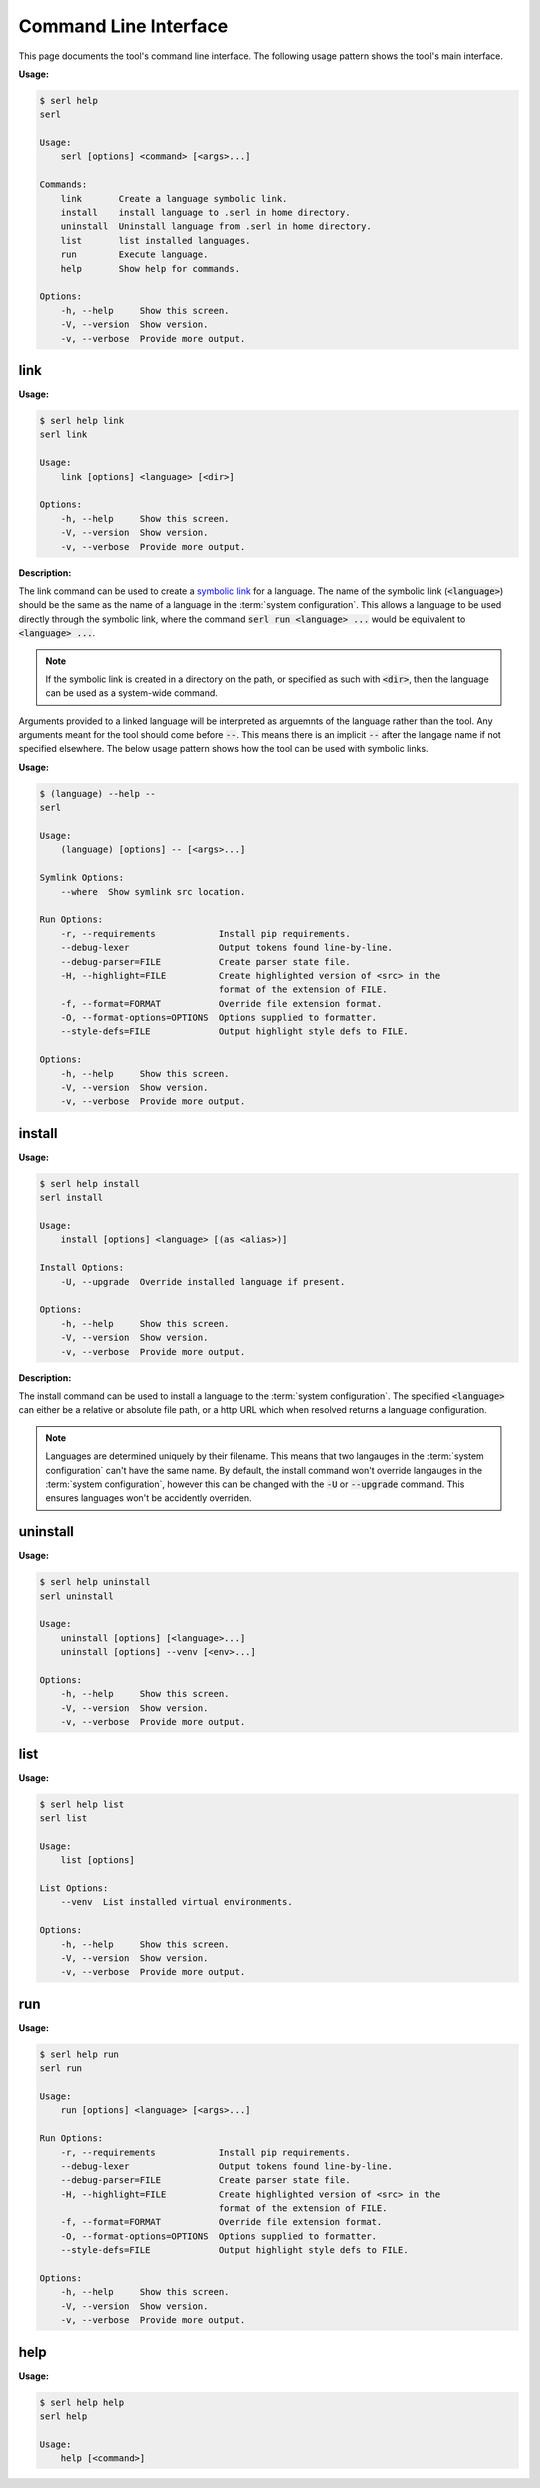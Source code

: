 Command Line Interface
======================

This page documents the tool's command line interface. 
The following usage pattern shows the tool's main interface.

:Usage:

.. code-block:: console
  
  $ serl help
  serl

  Usage:
      serl [options] <command> [<args>...]

  Commands:
      link       Create a language symbolic link.
      install    install language to .serl in home directory.
      uninstall  Uninstall language from .serl in home directory.       
      list       list installed languages.
      run        Execute language.
      help       Show help for commands.

  Options:
      -h, --help     Show this screen.
      -V, --version  Show version.
      -v, --verbose  Provide more output.


link
----
:Usage:

.. code-block:: console

  $ serl help link
  serl link

  Usage:
      link [options] <language> [<dir>]

  Options:
      -h, --help     Show this screen.
      -V, --version  Show version.
      -v, --verbose  Provide more output.

:Description:

The link command can be used to create a `symbolic link <https://en.wikipedia.org/wiki/Symbolic_link>`_ for a language.
The name of the symbolic link (:code:`<language>`) should be the same as the name of a language in the :term:`system configuration`.
This allows a language to be used directly through the symbolic link, where the command :code:`serl run <language> ...` would be equivalent to :code:`<language> ...`.

.. Note::
  If the symbolic link is created in a directory on the path, or specified as such with :code:`<dir>`, then the language can be used as a system-wide command.

Arguments provided to a linked language will be interpreted as arguemnts of the language rather than the tool.
Any arguments meant for the tool should come before :code:`--`. 
This means there is an implicit :code:`--` after the langage name if not specified elsewhere.
The below usage pattern shows how the tool can be used with symbolic links.

:Usage:

.. code-block:: console

  $ (language) --help --
  serl

  Usage:
      (language) [options] -- [<args>...]

  Symlink Options:
      --where  Show symlink src location.

  Run Options:
      -r, --requirements            Install pip requirements.
      --debug-lexer                 Output tokens found line-by-line.
      --debug-parser=FILE           Create parser state file.
      -H, --highlight=FILE          Create highlighted version of <src> in the
                                    format of the extension of FILE.
      -f, --format=FORMAT           Override file extension format.
      -O, --format-options=OPTIONS  Options supplied to formatter.
      --style-defs=FILE             Output highlight style defs to FILE.

  Options:
      -h, --help     Show this screen.
      -V, --version  Show version.
      -v, --verbose  Provide more output.

install
-------
:Usage:

.. code-block:: console

  $ serl help install
  serl install

  Usage:
      install [options] <language> [(as <alias>)]

  Install Options:
      -U, --upgrade  Override installed language if present.

  Options:
      -h, --help     Show this screen.
      -V, --version  Show version.
      -v, --verbose  Provide more output.

:Description:

The install command can be used to install a language to the :term:`system configuration`.
The specified :code:`<language>` can either be a relative or absolute file path, or a http URL which when resolved returns a language configuration.

.. Note::
  Languages are determined uniquely by their filename.
  This means that two langauges in the :term:`system configuration` can't have the same name.
  By default, the install command won't override langauges in the :term:`system configuration`, however this can be changed with the :code:`-U` or :code:`--upgrade` command.
  This ensures languages won't be accidently overriden.

uninstall
---------
:Usage:

.. code-block:: console

  $ serl help uninstall
  serl uninstall

  Usage:
      uninstall [options] [<language>...]
      uninstall [options] --venv [<env>...]

  Options:
      -h, --help     Show this screen.
      -V, --version  Show version.
      -v, --verbose  Provide more output.


list
----
:Usage:

.. code-block:: console

  $ serl help list
  serl list

  Usage:
      list [options]

  List Options:
      --venv  List installed virtual environments.

  Options:
      -h, --help     Show this screen.
      -V, --version  Show version.
      -v, --verbose  Provide more output.

.. _run:

run
---
:Usage:

.. code-block:: console

  $ serl help run
  serl run

  Usage:
      run [options] <language> [<args>...]

  Run Options:
      -r, --requirements            Install pip requirements.
      --debug-lexer                 Output tokens found line-by-line.   
      --debug-parser=FILE           Create parser state file.
      -H, --highlight=FILE          Create highlighted version of <src> in the
                                    format of the extension of FILE.    
      -f, --format=FORMAT           Override file extension format.     
      -O, --format-options=OPTIONS  Options supplied to formatter.      
      --style-defs=FILE             Output highlight style defs to FILE.

  Options:
      -h, --help     Show this screen.
      -V, --version  Show version.
      -v, --verbose  Provide more output.


help
--------
:Usage:

.. code-block:: console

  $ serl help help
  serl help

  Usage:
      help [<command>]

